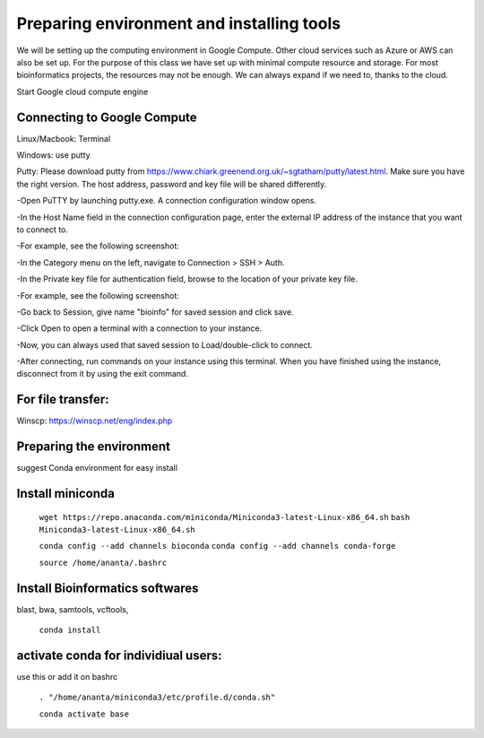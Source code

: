 ############
Preparing environment and installing tools
############

We will be setting up the computing environment in Google Compute. Other cloud services such as Azure or AWS can also be set up.
For the purpose of this class we have set up with minimal compute resource and storage. For most bioinformatics projects, the resources may not be enough. We can always expand if we need to, thanks to the cloud. 

 
Start Google cloud compute engine
 
Connecting to Google Compute
============================
Linux/Macbook: Terminal

Windows: use putty 

Putty: Please download putty from https://www.chiark.greenend.org.uk/~sgtatham/putty/latest.html. Make sure you have the right version. The host address, password and key file will be shared differently. 


-Open PuTTY by launching putty.exe. A connection configuration window opens.

-In the Host Name field in the connection configuration page, enter the external IP address of the instance that you want to connect to.

-For example, see the following screenshot:

.. image:: puttyhost.PNG



-In the Category menu on the left, navigate to Connection > SSH > Auth.

-In the Private key file for authentication field, browse to the location of your private key file.

-For example, see the following screenshot:

.. image:: putty_set_private_key.png

-Go back to Session, give name "bioinfo" for saved session and click save.

-Click Open to open a terminal with a connection to your instance.

-Now, you can always used that saved session to Load/double-click to connect.

-After connecting, run commands on your instance using this terminal. When you have finished using the instance, disconnect from it by using the exit command.


For file transfer:
==================
Winscp: https://winscp.net/eng/index.php

.. 
Preparing the environment
=========================

suggest Conda environment for easy install

Install miniconda
=================

 ``wget https://repo.anaconda.com/miniconda/Miniconda3-latest-Linux-x86_64.sh``
 ``bash Miniconda3-latest-Linux-x86_64.sh``

 ``conda config --add channels bioconda``
 ``conda config --add channels conda-forge``

 ``source /home/ananta/.bashrc``

Install Bioinformatics softwares
================================

blast, bwa, samtools, vcftools, 
 
 ``conda install``

activate conda for individiual users:
=====================================
use this or add it on bashrc


 ``. "/home/ananta/miniconda3/etc/profile.d/conda.sh"``
 
 ``conda activate base``
 

